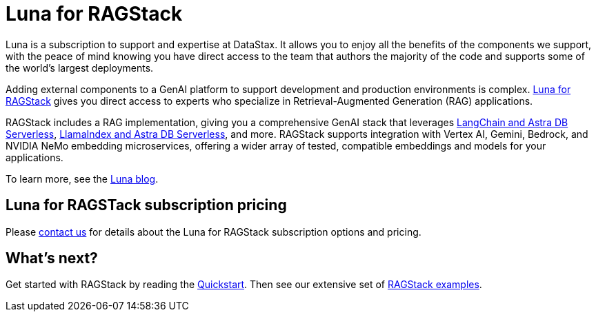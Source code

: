 = Luna for RAGStack
:keywords: Luna, support, expertise, RAGStack, GenAI, Retrieval-Augmented Generation, RAG

Luna is a subscription to support and expertise at DataStax. It allows you to enjoy all the benefits of the components we support, with the peace of mind knowing you have direct access to the team that authors the majority of the code and supports some of the world's largest deployments. 

Adding external components to a GenAI platform to support development and production environments is complex. https://www.datastax.com/products/luna-ragstack[Luna for RAGStack] gives you direct access to experts who specialize in Retrieval-Augmented Generation (RAG) applications. 

RAGStack includes a RAG implementation, giving you a comprehensive GenAI stack that leverages xref:examples:index.adoc#langchain-astra[LangChain and Astra DB Serverless], xref:examples:index.adoc#llama-astra[LlamaIndex and Astra DB Serverless], and more. RAGStack supports integration with Vertex AI, Gemini, Bedrock, and NVIDIA NeMo embedding microservices, offering a wider array of tested, compatible embeddings and models for your applications.

To learn more, see the http://www.datastax.com/blog/empowering-enterprise-genai-announcing-luna-for-ragstack[Luna blog].

== Luna for RAGSTack subscription pricing

Please https://www.datastax.com/contact-us[contact us^] for details about the Luna for RAGStack subscription options and pricing.

// TODO: update the pricing URL when it's ready just before the launch date.
// See the https://www.datastax.com/products/luna[Luna packages] page.  

== What's next?

Get started with RAGStack by reading the xref:ROOT:quickstart.adoc[Quickstart]. Then see our extensive set of xref:examples:index.adoc[RAGStack examples].
